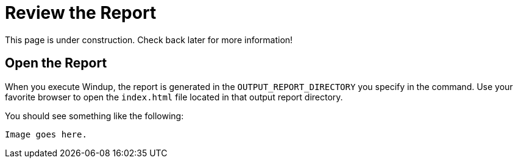= Review the Report

This page is under construction. Check back later for more information!

== Open the Report

When you execute Windup, the report is generated in the `OUTPUT_REPORT_DIRECTORY` you specify in the command. Use your favorite browser to open the `index.html` file located in that output report directory.

You should see something like the following:

        Image goes here.


